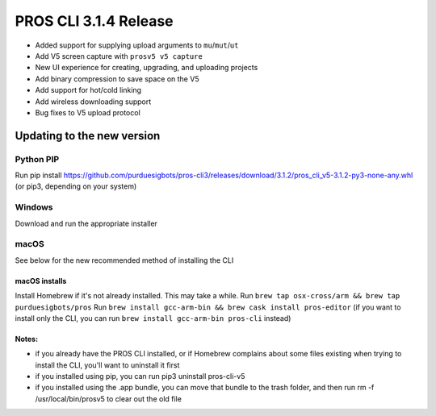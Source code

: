 ======================
PROS CLI 3.1.4 Release
======================

.. post:: 12 February, 2019
   :tags: blog, cli-release

- Added support for supplying upload arguments to ``mu``/``mut``/``ut``
- Add V5 screen capture with ``prosv5 v5 capture``
- New UI experience for creating, upgrading, and uploading projects
- Add binary compression to save space on the V5
- Add support for hot/cold linking
- Add wireless downloading support
- Bug fixes to V5 upload protocol

Updating to the new version
===========================

Python PIP
----------

Run pip install https://github.com/purduesigbots/pros-cli3/releases/download/3.1.2/pros_cli_v5-3.1.2-py3-none-any.whl (or pip3, depending on your system)

Windows
-------

Download and run the appropriate installer

macOS
-----

See below for the new recommended method of installing the CLI

macOS installs
~~~~~~~~~~~~~~

Install Homebrew if it's not already installed. This may take a while.
Run ``brew tap osx-cross/arm && brew tap purduesigbots/pros``
Run ``brew install gcc-arm-bin && brew cask install pros-editor`` (if you want to install only the CLI, you can run ``brew install gcc-arm-bin pros-cli`` instead)

Notes:
~~~~~~

- if you already have the PROS CLI installed, or if Homebrew complains about some files existing when trying to install the CLI, you'll want to uninstall it first
- if you installed using pip, you can run pip3 uninstall pros-cli-v5
- if you installed using the .app bundle, you can move that bundle to the trash folder, and then run rm -f /usr/local/bin/prosv5 to clear out the old file
